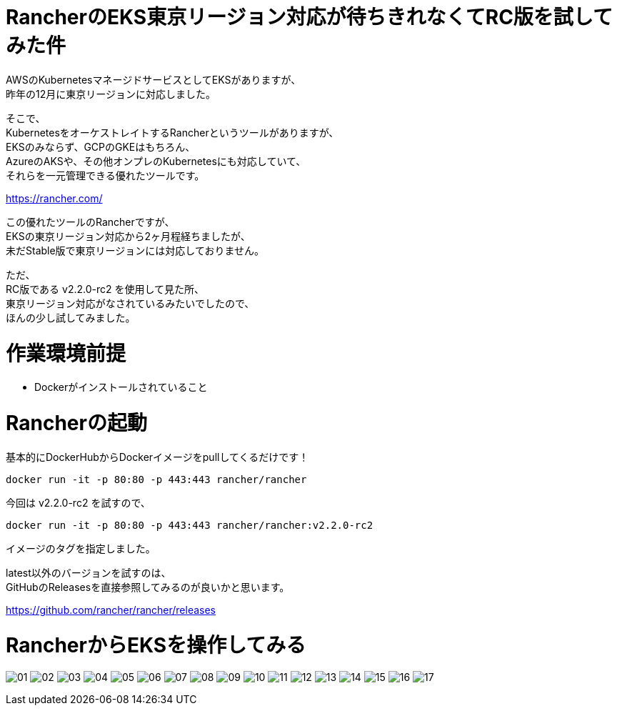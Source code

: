# RancherのEKS東京リージョン対応が待ちきれなくてRC版を試してみた件
:hp-tags: Rancher, EKS, Shirota
:published_at: 2019-02-27

AWSのKubernetesマネージドサービスとしてEKSがありますが、 +
昨年の12月に東京リージョンに対応しました。

そこで、 +
KubernetesをオーケストレイトするRancherというツールがありますが、 +
EKSのみならず、GCPのGKEはもちろん、 +
AzureのAKSや、その他オンプレのKubernetesにも対応していて、 +
それらを一元管理できる優れたツールです。

https://rancher.com/

この優れたツールのRancherですが、 +
EKSの東京リージョン対応から2ヶ月程経ちましたが、 +
未だStable版で東京リージョンには対応しておりません。 +

ただ、 +
RC版である v2.2.0-rc2 を使用して見た所、 +
東京リージョン対応がなされているみたいでしたので、 +
ほんの少し試してみました。

# 作業環境前提
* Dockerがインストールされていること

# Rancherの起動

基本的にDockerHubからDockerイメージをpullしてくるだけです！

```
docker run -it -p 80:80 -p 443:443 rancher/rancher
```

今回は v2.2.0-rc2 を試すので、

```
docker run -it -p 80:80 -p 443:443 rancher/rancher:v2.2.0-rc2
```

イメージのタグを指定しました。

latest以外のバージョンを試すのは、 +
GitHubのReleasesを直接参照してみるのが良いかと思います。

https://github.com/rancher/rancher/releases

# RancherからEKSを操作してみる

image:/images/shirota/20190227/01.png[]
image:/images/shirota/20190227/02.png[]
image:/images/shirota/20190227/03.png[]
image:/images/shirota/20190227/04.png[]
image:/images/shirota/20190227/05.png[]
image:/images/shirota/20190227/06.png[]
image:/images/shirota/20190227/07.png[]
image:/images/shirota/20190227/08.png[]
image:/images/shirota/20190227/09.png[]
image:/images/shirota/20190227/10.png[]
image:/images/shirota/20190227/11.png[]
image:/images/shirota/20190227/12.png[]
image:/images/shirota/20190227/13.png[]
image:/images/shirota/20190227/14.png[]
image:/images/shirota/20190227/15.png[]
image:/images/shirota/20190227/16.png[]
image:/images/shirota/20190227/17.png[]

